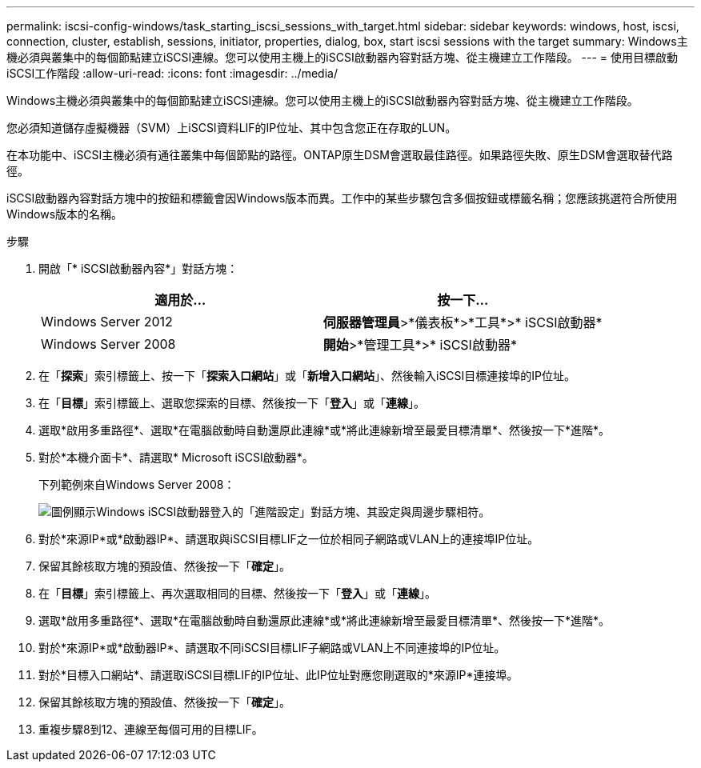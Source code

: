 ---
permalink: iscsi-config-windows/task_starting_iscsi_sessions_with_target.html 
sidebar: sidebar 
keywords: windows, host, iscsi, connection, cluster, establish, sessions, initiator, properties, dialog, box, start iscsi sessions with the target 
summary: Windows主機必須與叢集中的每個節點建立iSCSI連線。您可以使用主機上的iSCSI啟動器內容對話方塊、從主機建立工作階段。 
---
= 使用目標啟動iSCSI工作階段
:allow-uri-read: 
:icons: font
:imagesdir: ../media/


[role="lead"]
Windows主機必須與叢集中的每個節點建立iSCSI連線。您可以使用主機上的iSCSI啟動器內容對話方塊、從主機建立工作階段。

您必須知道儲存虛擬機器（SVM）上iSCSI資料LIF的IP位址、其中包含您正在存取的LUN。

在本功能中、iSCSI主機必須有通往叢集中每個節點的路徑。ONTAP原生DSM會選取最佳路徑。如果路徑失敗、原生DSM會選取替代路徑。

iSCSI啟動器內容對話方塊中的按鈕和標籤會因Windows版本而異。工作中的某些步驟包含多個按鈕或標籤名稱；您應該挑選符合所使用Windows版本的名稱。

.步驟
. 開啟「* iSCSI啟動器內容*」對話方塊：
+
|===
| 適用於... | 按一下... 


 a| 
Windows Server 2012
 a| 
*伺服器管理員*>*儀表板*>*工具*>* iSCSI啟動器*



 a| 
Windows Server 2008
 a| 
*開始*>*管理工具*>* iSCSI啟動器*

|===
. 在「*探索*」索引標籤上、按一下「*探索入口網站*」或「*新增入口網站*」、然後輸入iSCSI目標連接埠的IP位址。
. 在「*目標*」索引標籤上、選取您探索的目標、然後按一下「*登入*」或「*連線*」。
. 選取*啟用多重路徑*、選取*在電腦啟動時自動還原此連線*或*將此連線新增至最愛目標清單*、然後按一下*進階*。
. 對於*本機介面卡*、請選取* Microsoft iSCSI啟動器*。
+
下列範例來自Windows Server 2008：

+
image::../media/iscsi_login_for_windows.gif[圖例顯示Windows iSCSI啟動器登入的「進階設定」對話方塊、其設定與周邊步驟相符。]

. 對於*來源IP*或*啟動器IP*、請選取與iSCSI目標LIF之一位於相同子網路或VLAN上的連接埠IP位址。
. 保留其餘核取方塊的預設值、然後按一下「*確定*」。
. 在「*目標*」索引標籤上、再次選取相同的目標、然後按一下「*登入*」或「*連線*」。
. 選取*啟用多重路徑*、選取*在電腦啟動時自動還原此連線*或*將此連線新增至最愛目標清單*、然後按一下*進階*。
. 對於*來源IP*或*啟動器IP*、請選取不同iSCSI目標LIF子網路或VLAN上不同連接埠的IP位址。
. 對於*目標入口網站*、請選取iSCSI目標LIF的IP位址、此IP位址對應您剛選取的*來源IP*連接埠。
. 保留其餘核取方塊的預設值、然後按一下「*確定*」。
. 重複步驟8到12、連線至每個可用的目標LIF。

